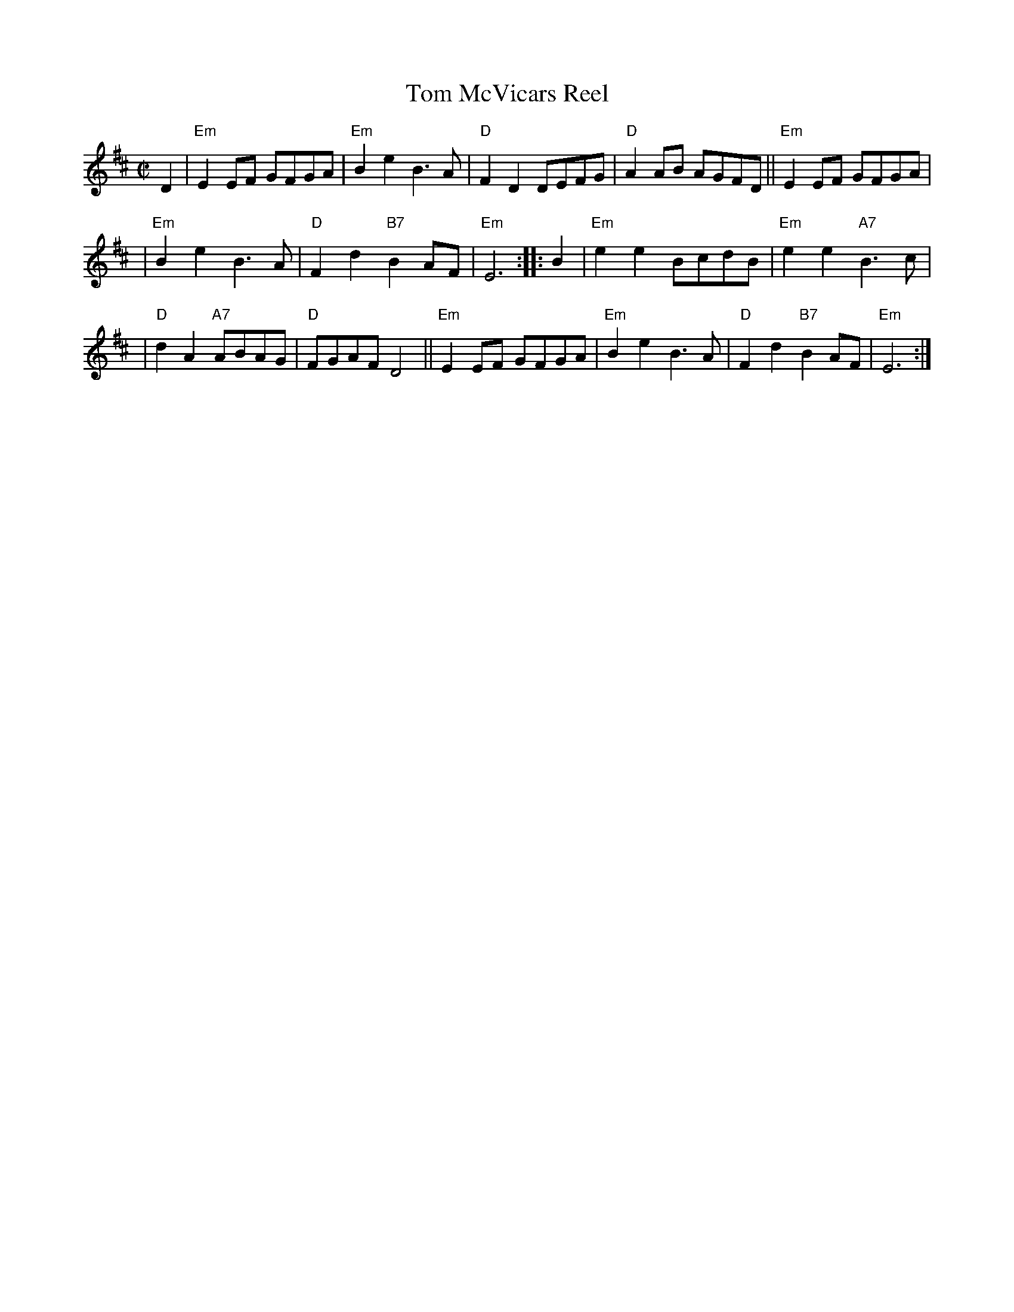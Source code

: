 X: 1
T: Tom McVicars Reel
R: reel
Z: 2006 John Chambers <jc:trillian.mit.edu>
M: C|
L: 1/8
K: Edor
D2 \
| "Em"E2EF GFGA | "Em"B2e2 B3A | "D"F2D2 DEFG | "D"A2AB AGFD || "Em"E2EF GFGA |
| "Em"B2e2 B3A | "D"F2d2 "B7"B2AF | "Em"E6 :: B2 | "Em"e2e2 BcdB | "Em"e2e2 "A7"B3c |
| "D"d2A2 "A7"ABAG | "D"FGAF D4 || "Em"E2EF GFGA | "Em"B2e2 B3A | "D"F2d2 "B7"B2AF | "Em"E6 :|
